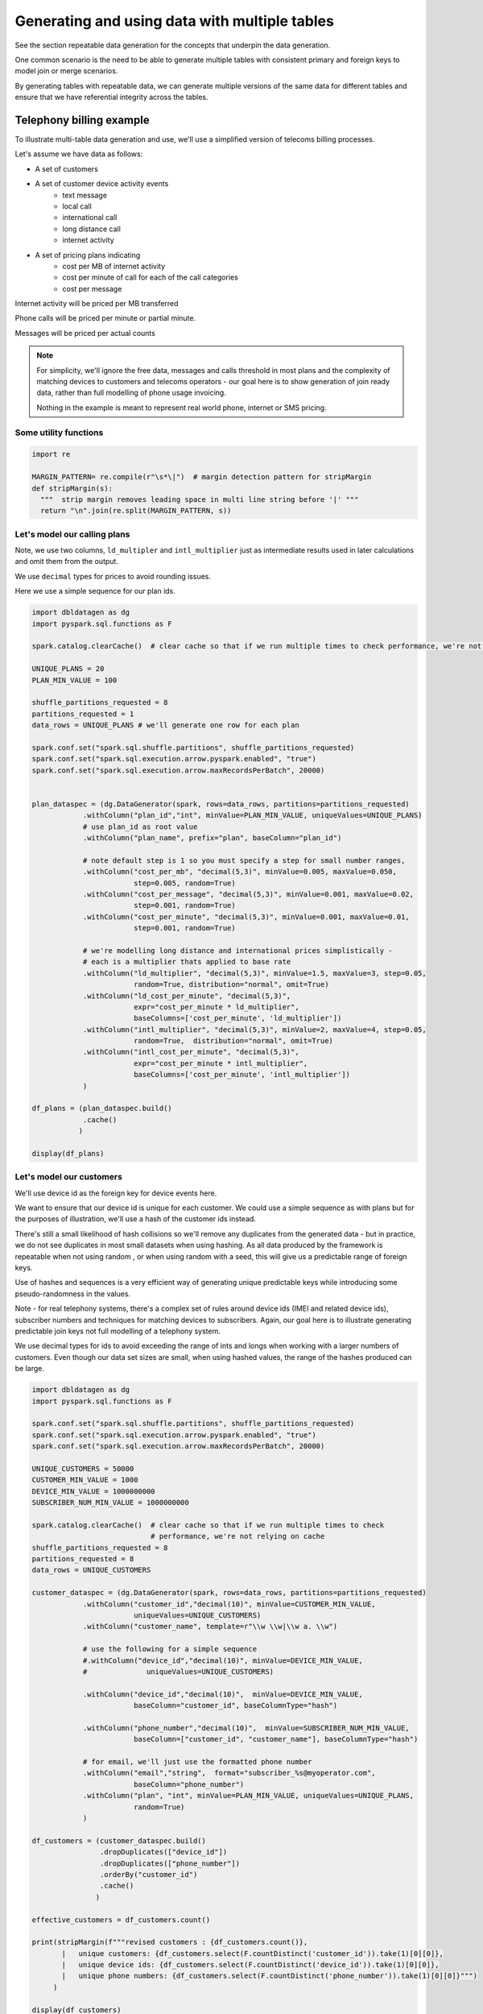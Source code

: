 .. Test Data Generator documentation master file, created by
   sphinx-quickstart on Sun Jun 21 10:54:30 2020.
   You can adapt this file completely to your liking, but it should at least
   contain the root `toctree` directive.

Generating and using data with multiple tables
==============================================

See the section repeatable data generation for the concepts that underpin the data generation.

One common scenario is the need to be able to generate multiple tables
with consistent primary and foreign keys to model join or merge scenarios.

By generating tables with repeatable data, we can generate multiple versions of the same data for different tables and
ensure that we have referential integrity across the tables.

Telephony billing example
-------------------------
To illustrate multi-table data generation and use, we'll use a simplified version of telecoms billing processes.

Let's assume we have data as follows:

- A set of customers
- A set of customer device activity events
   - text message
   - local call
   - international call
   - long distance call
   - internet activity

- A set of pricing plans indicating
   - cost per MB of internet activity
   - cost per minute of call for each of the call categories
   - cost per message

Internet activity will be priced per MB transferred

Phone calls will be priced per minute or partial minute.

Messages will be priced per actual counts

.. note::
   For simplicity, we'll ignore the free data, messages and calls threshold in most plans and the complexity of
   matching devices to customers and telecoms operators - our goal here is to show generation of join ready data,
   rather than full modelling of phone usage invoicing.

   Nothing in the example is meant to represent real world phone, internet or SMS pricing.

Some utility functions
^^^^^^^^^^^^^^^^^^^^^^

.. code-block:: python

   import re

   MARGIN_PATTERN= re.compile(r"\s*\|")  # margin detection pattern for stripMargin
   def stripMargin(s):
     """  strip margin removes leading space in multi line string before '|' """
     return "\n".join(re.split(MARGIN_PATTERN, s))

Let's model our calling plans
^^^^^^^^^^^^^^^^^^^^^^^^^^^^^
Note, we use two columns, ``ld_multipler`` and ``intl_multiplier`` just as intermediate results used
in later calculations and omit them from the output.

We use ``decimal`` types for prices to avoid rounding issues.

Here we use a simple sequence for our plan ids.

.. code-block:: python

   import dbldatagen as dg
   import pyspark.sql.functions as F

   spark.catalog.clearCache()  # clear cache so that if we run multiple times to check performance, we're not relying on cache

   UNIQUE_PLANS = 20
   PLAN_MIN_VALUE = 100

   shuffle_partitions_requested = 8
   partitions_requested = 1
   data_rows = UNIQUE_PLANS # we'll generate one row for each plan

   spark.conf.set("spark.sql.shuffle.partitions", shuffle_partitions_requested)
   spark.conf.set("spark.sql.execution.arrow.pyspark.enabled", "true")
   spark.conf.set("spark.sql.execution.arrow.maxRecordsPerBatch", 20000)


   plan_dataspec = (dg.DataGenerator(spark, rows=data_rows, partitions=partitions_requested)
               .withColumn("plan_id","int", minValue=PLAN_MIN_VALUE, uniqueValues=UNIQUE_PLANS)
               # use plan_id as root value
               .withColumn("plan_name", prefix="plan", baseColumn="plan_id")

               # note default step is 1 so you must specify a step for small number ranges,
               .withColumn("cost_per_mb", "decimal(5,3)", minValue=0.005, maxValue=0.050,
                           step=0.005, random=True)
               .withColumn("cost_per_message", "decimal(5,3)", minValue=0.001, maxValue=0.02,
                           step=0.001, random=True)
               .withColumn("cost_per_minute", "decimal(5,3)", minValue=0.001, maxValue=0.01,
                           step=0.001, random=True)

               # we're modelling long distance and international prices simplistically -
               # each is a multiplier thats applied to base rate
               .withColumn("ld_multiplier", "decimal(5,3)", minValue=1.5, maxValue=3, step=0.05,
                           random=True, distribution="normal", omit=True)
               .withColumn("ld_cost_per_minute", "decimal(5,3)",
                           expr="cost_per_minute * ld_multiplier",
                           baseColumns=['cost_per_minute', 'ld_multiplier'])
               .withColumn("intl_multiplier", "decimal(5,3)", minValue=2, maxValue=4, step=0.05,
                           random=True,  distribution="normal", omit=True)
               .withColumn("intl_cost_per_minute", "decimal(5,3)",
                           expr="cost_per_minute * intl_multiplier",
                           baseColumns=['cost_per_minute', 'intl_multiplier'])
               )

   df_plans = (plan_dataspec.build()
               .cache()
              )

   display(df_plans)

Let's model our customers
^^^^^^^^^^^^^^^^^^^^^^^^^
We'll use device id as the foreign key for device events here.

We want to ensure that our device id is unique for each customer. We could use a simple sequence as
with plans but for the purposes of illustration, we'll use a hash of the customer ids instead.

There's still a small likelihood of hash collisions so we'll remove any duplicates from the generated data -
but in practice, we do not see duplicates in most small datasets when using hashing. As all data produced by
the framework is repeatable when not using random , or when using random with a seed,
this will give us a predictable range of foreign keys.

Use of hashes and sequences is a very efficient way of generating unique predictable keys
while introducing some pseudo-randomness in the values.


Note - for real telephony systems, there's a complex set of rules around device ids (IMEI and related device ids),
subscriber numbers and techniques for matching devices to subscribers. Again, our goal here is to illustrate
generating predictable join keys not full modelling of a telephony system.

We use decimal types for ids to avoid exceeding the range of ints and longs when working
with a larger numbers of customers. Even though our data set sizes are small,
when using hashed values, the range of the hashes produced can be large.

.. code-block:: python

   import dbldatagen as dg
   import pyspark.sql.functions as F

   spark.conf.set("spark.sql.shuffle.partitions", shuffle_partitions_requested)
   spark.conf.set("spark.sql.execution.arrow.pyspark.enabled", "true")
   spark.conf.set("spark.sql.execution.arrow.maxRecordsPerBatch", 20000)

   UNIQUE_CUSTOMERS = 50000
   CUSTOMER_MIN_VALUE = 1000
   DEVICE_MIN_VALUE = 1000000000
   SUBSCRIBER_NUM_MIN_VALUE = 1000000000

   spark.catalog.clearCache()  # clear cache so that if we run multiple times to check
                               # performance, we're not relying on cache
   shuffle_partitions_requested = 8
   partitions_requested = 8
   data_rows = UNIQUE_CUSTOMERS

   customer_dataspec = (dg.DataGenerator(spark, rows=data_rows, partitions=partitions_requested)
               .withColumn("customer_id","decimal(10)", minValue=CUSTOMER_MIN_VALUE,
                           uniqueValues=UNIQUE_CUSTOMERS)
               .withColumn("customer_name", template=r"\\w \\w|\\w a. \\w")

               # use the following for a simple sequence
               #.withColumn("device_id","decimal(10)", minValue=DEVICE_MIN_VALUE,
               #              uniqueValues=UNIQUE_CUSTOMERS)

               .withColumn("device_id","decimal(10)",  minValue=DEVICE_MIN_VALUE,
                           baseColumn="customer_id", baseColumnType="hash")

               .withColumn("phone_number","decimal(10)",  minValue=SUBSCRIBER_NUM_MIN_VALUE,
                           baseColumn=["customer_id", "customer_name"], baseColumnType="hash")

               # for email, we'll just use the formatted phone number
               .withColumn("email","string",  format="subscriber_%s@myoperator.com",
                           baseColumn="phone_number")
               .withColumn("plan", "int", minValue=PLAN_MIN_VALUE, uniqueValues=UNIQUE_PLANS,
                           random=True)
               )

   df_customers = (customer_dataspec.build()
                   .dropDuplicates(["device_id"])
                   .dropDuplicates(["phone_number"])
                   .orderBy("customer_id")
                   .cache()
                  )

   effective_customers = df_customers.count()

   print(stripMargin(f"""revised customers : {df_customers.count()},
          |   unique customers: {df_customers.select(F.countDistinct('customer_id')).take(1)[0][0]},
          |   unique device ids: {df_customers.select(F.countDistinct('device_id')).take(1)[0][0]},
          |   unique phone numbers: {df_customers.select(F.countDistinct('phone_number')).take(1)[0][0]}""")
        )

   display(df_customers)

Now let's model our device events
^^^^^^^^^^^^^^^^^^^^^^^^^^^^^^^^^
Generating `master-detail` style data is one of the key challenges in data generation for join ready data.

What do we mean by `master-detail`?

This is where the goal is to model data that consists of large grained entities, that are in turn
comprised of smaller items. For example invoices and their respective line items follow this pattern.

IOT data has similar characteristics. Usually you have a series of devices that generate time series style
events from their respective systems and subsystems - each data row being an observation of
some measure from some subsystem at a point in time.

Telephony billing activity has characteristics of both IOT data and master detail data.

For the telephony events, we want to ensure that on average `n` events occur per device per day and
that text and internet browsing is more frequent than phone calls.

A simple approach is simply to multiply the
`number of customers` by `number of days in data set`  by `average events per day`

.. code-block:: python

   import dbldatagen as dg
   import pyspark.sql.functions as F

   AVG_EVENTS_PER_CUSTOMER = 50

   spark.catalog.clearCache()
   shuffle_partitions_requested = 8
   partitions_requested = 8
   NUM_DAYS=31
   MB_100 = 100 * 1000 * 1000
   K_1 = 1000
   data_rows = AVG_EVENTS_PER_CUSTOMER * UNIQUE_CUSTOMERS * NUM_DAYS

   spark.conf.set("spark.sql.shuffle.partitions", shuffle_partitions_requested)
   spark.conf.set("spark.sql.execution.arrow.pyspark.enabled", "true")
   spark.conf.set("spark.sql.execution.arrow.maxRecordsPerBatch", 20000)


   # use random seed method of 'hash_fieldname' for better spread - default in later builds
   events_dataspec = (dg.DataGenerator(spark, rows=data_rows, partitions=partitions_requested,
                      randomSeed=42, randomSeedMethod="hash_fieldname")
                # use same logic as per customers dataset to ensure matching keys - but make them random
               .withColumn("device_id_base","decimal(10)", minValue=CUSTOMER_MIN_VALUE,
                           uniqueValues=UNIQUE_CUSTOMERS,
                           random=True, omit=True)
               .withColumn("device_id","decimal(10)",  minValue=DEVICE_MIN_VALUE,
                           baseColumn="device_id_base", baseColumnType="hash")

               # use specific random seed to get better spread of values
               .withColumn("event_type","string",
                           values=[ "sms", "internet", "local call", "ld call", "intl call" ],
                           weights=[50, 50, 20, 10, 5 ], random=True)

               # use Gamma distribution for skew towards short calls
               .withColumn("base_minutes","decimal(7,2)",  minValue=1.0, maxValue=100.0, step=0.1,
                           distribution=dg.distributions.Gamma(shape=1.5, scale=2.0),
                           random=True, omit=True)

               # use Gamma distribution for skew towards short transfers
               .withColumn("base_bytes_transferred","decimal(12)",  minValue=K_1, maxValue=MB_100,
                           distribution=dg.distributions.Gamma(shape=0.75, scale=2.0),
                           random=True, omit=True)

               .withColumn("minutes", "decimal(7,2)",
                           baseColumn=["event_type", "base_minutes"],
                           expr= """
                                 case when event_type in ("local call", "ld call", "intl call")
                                     then base_minutes
                                     else 0
                                 end
                                  """)
               .withColumn("bytes_transferred", "decimal(12)",
                           baseColumn=["event_type", "base_bytes_transferred"],
                           expr= """
                                 case when event_type = "internet"
                                      then base_bytes_transferred
                                      else 0
                                 end
                                  """)

               .withColumn("event_ts", "timestamp",
                            data_range=dg.DateRange("2020-07-01 00:00:00",
                                                    "2020-07-31 11:59:59",
                                                    "seconds=1"),
                           random=True)

               )

   df_events = (events_dataspec.build()
                  )

   display(df_events)

Now let's compute the invoices
------------------------------
Let's compute the customers and associated plans

.. code-block:: python

   import dbldatagen as dg
   import pyspark.sql.functions as F
   import pyspark.sql.types as T

   df_customer_pricing = df_customers.join(df_plans,
                                           df_plans.plan_id == df_customers.plan)

   display(df_customer_pricing)

let's compute our summary information

.. code-block:: python

   import dbldatagen as dg
   import pyspark.sql.functions as F
   import pyspark.sql.types as T


   # lets compute the summary minutes messages and bytes transferred
   df_enriched_events = (df_events
                         .withColumn("message_count",
                                     F.expr("""case
                                                  when event_type='sms' then 1
                                                                        else 0 end"""))
                         .withColumn("ld_minutes",
                                     F.expr("""case
                                                  when event_type='ld call'
                                                  then cast(ceil(minutes) as decimal(18,3))
                                                  else 0.0 end"""))
                         .withColumn("local_minutes",
                                     F.expr("""case when event_type='local call'
                                                    then cast(ceil(minutes) as decimal(18,3))
                                                    else 0.0 end"""))
                         .withColumn("intl_minutes",
                                     F.expr("""case when event_type='intl call'
                                               then cast(ceil(minutes) as decimal(18,3))
                                               else 0.0 end"""))
                        )

   df_enriched_events.createOrReplaceTempView("telephony_events")

   df_summary = spark.sql("""select device_id,
                                    round(sum(bytes_transferred) / 1000000.0, 3) as total_mb,
                                    sum(message_count) as total_messages,
                                    sum(ld_minutes) as total_ld_minutes,
                                    sum(local_minutes) as total_local_minutes,
                                    sum(intl_minutes) as total_intl_minutes,
                                    count(device_id) as event_count
                                    from telephony_events
                                    group by device_id

   """)

   df_summary.createOrReplaceTempView("event_summary")

   display(df_summary.where("event_count > 0"))

now let's compute the invoices

.. code-block:: python

   df_customer_summary = (df_customer_pricing.join(df_summary,
                                                   df_customer_pricing.device_id == df_summary.device_id )
                          .createOrReplaceTempView("customer_summary"))

   df_invoices = spark.sql("""
                        select *,
                           internet_cost + sms_cost + ld_cost + local_cost + intl_cost
                             as total_invoice
                           from
                             (select customer_id, customer_name,
                                     phone_number, email, plan_name,
                                     cast(round(total_mb * cost_per_mb, 2) as decimal(18,3))
                                         as internet_cost,
                                     cast(round(total_ld_minutes * ld_cost_per_minute, 2)
                                          as decimal(18,2))
                                       as ld_cost,
                                     cast(round(total_local_minutes * cost_per_minute, 2)
                                          as decimal(18,2))
                                       as local_cost,
                                     cast(round(total_intl_minutes * intl_cost_per_minute, 2)
                                          as decimal(18,2))
                                       as intl_cost,
                                     cast(round(total_messages * cost_per_message, 2)
                                          as decimal(18,2))
                                       as sms_cost
                              from customer_summary)

   """)

   display(df_invoices)

You can confirm that we have invoices for all customers by issuing a ``count`` on the invoices data set.

.. code-block::

   print(df_invoices.count())